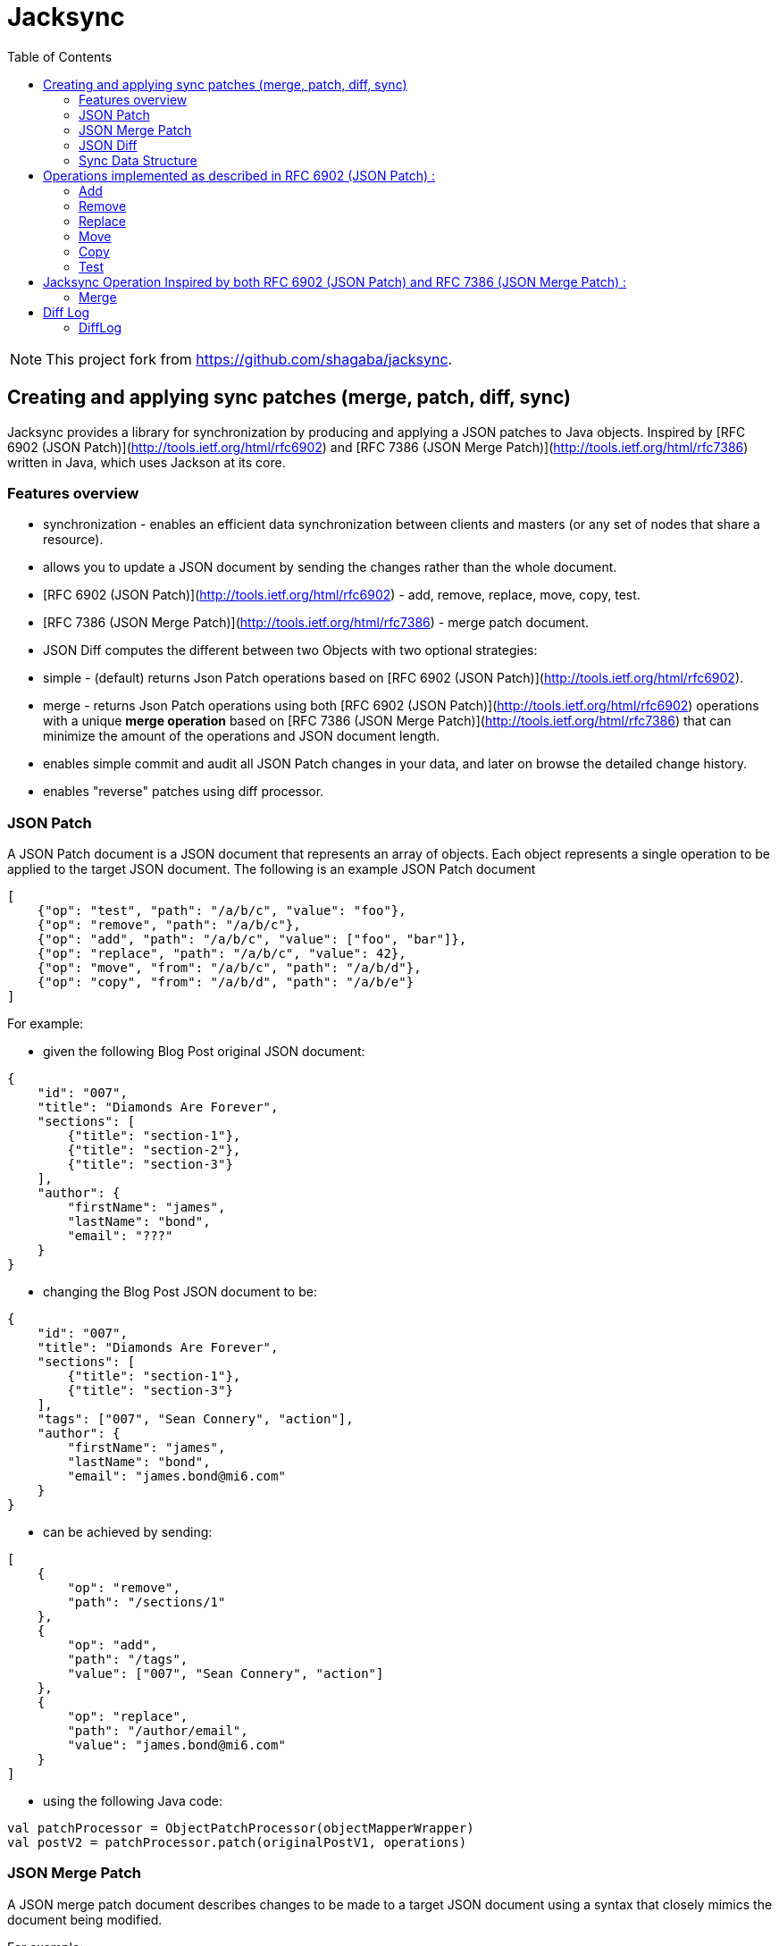 = Jacksync
:toc:

[NOTE]
====
This project fork from https://github.com/shagaba/jacksync.
====

== Creating and applying sync patches (merge, patch, diff, sync)

Jacksync provides a library for synchronization by producing and applying a JSON patches to Java objects.
Inspired by [RFC 6902 (JSON Patch)](http://tools.ietf.org/html/rfc6902) and [RFC 7386 (JSON Merge Patch)](http://tools.ietf.org/html/rfc7386) written in Java, which uses Jackson at its core.

=== Features overview

* synchronization - enables an efficient data synchronization between clients and masters (or any set of nodes that share a resource).
* allows you to update a JSON document by sending the changes rather than the whole document.
* [RFC 6902 (JSON Patch)](http://tools.ietf.org/html/rfc6902) - add, remove, replace, move, copy, test.
* [RFC 7386 (JSON Merge Patch)](http://tools.ietf.org/html/rfc7386) - merge patch document.
* JSON Diff computes the different between two Objects with two optional strategies:
* simple - (default) returns Json Patch operations based on [RFC 6902 (JSON Patch)](http://tools.ietf.org/html/rfc6902).
* merge - returns Json Patch operations using both [RFC 6902 (JSON Patch)](http://tools.ietf.org/html/rfc6902) operations with a unique **merge operation** based on [RFC 7386 (JSON Merge Patch)](http://tools.ietf.org/html/rfc7386) that can minimize the amount of the operations and JSON document length.
* enables simple commit and audit all JSON Patch changes in your data, and later on browse the detailed change history.
* enables "reverse" patches using diff processor.

=== JSON Patch

A JSON Patch document is a JSON document that represents an array of objects.
Each object represents a single operation to be applied to the target JSON document.
The following is an example JSON Patch document

[source,json]
----
[
    {"op": "test", "path": "/a/b/c", "value": "foo"},
    {"op": "remove", "path": "/a/b/c"},
    {"op": "add", "path": "/a/b/c", "value": ["foo", "bar"]},
    {"op": "replace", "path": "/a/b/c", "value": 42},
    {"op": "move", "from": "/a/b/c", "path": "/a/b/d"},
    {"op": "copy", "from": "/a/b/d", "path": "/a/b/e"}
]
----

For example:

* given the following Blog Post original JSON document:

[source,json]
----
{
    "id": "007",
    "title": "Diamonds Are Forever",
    "sections": [
        {"title": "section-1"},
        {"title": "section-2"},
        {"title": "section-3"}
    ],
    "author": {
        "firstName": "james",
        "lastName": "bond",
        "email": "???"
    }
}
----

* changing the Blog Post JSON document to be:

[source,json]
----
{
    "id": "007",
    "title": "Diamonds Are Forever",
    "sections": [
        {"title": "section-1"},
        {"title": "section-3"}
    ],
    "tags": ["007", "Sean Connery", "action"],
    "author": {
        "firstName": "james",
        "lastName": "bond",
        "email": "james.bond@mi6.com"
    }
}
----

* can be achieved by sending:

[source,json]
----
[
    {
        "op": "remove",
        "path": "/sections/1"
    },
    {
        "op": "add",
        "path": "/tags",
        "value": ["007", "Sean Connery", "action"]
    },
    {
        "op": "replace",
        "path": "/author/email",
        "value": "james.bond@mi6.com"
    }
]
----

* using the following Java code:

[source,kotlin]
----
val patchProcessor = ObjectPatchProcessor(objectMapperWrapper)
val postV2 = patchProcessor.patch(originalPostV1, operations)
----

=== JSON Merge Patch

A JSON merge patch document describes changes to be made to a target JSON document using a syntax that closely mimics the document being modified.

For example:

* changing the Blog Post can be achieved by sending:

[source,json]
----
{
    "sections": [
        {"title": "section-1"},
        {"title": "section-3"}
    ],
    "tags": ["007", "Sean Connery", "action"],
    "author": {
        "firstName": "james",
        "lastName": "bond",
        "email": "james.bond@mi6.com"
    }
}
----

* using the following Java code:

[source,kotlin]
----
val mergeProcessor = ObjectMergeProcessor(objectMapperWrapper)
val postV2 = mergeProcessor.merge(originalPostV1, value)
----

=== JSON Diff

Computes the different between two Objects source to target, and returns Json Patch operations.
Two strategies to Compute the Json Patch operations:

* simple - (default) [RFC 6902 (JSON Patch)](http://tools.ietf.org/html/rfc6902) operations.
* merge - using both [RFC 6902 (JSON Patch)](http://tools.ietf.org/html/rfc6902) operations with a unique **merge operation** based on [RFC 7386 (JSON Merge Patch)](http://tools.ietf.org/html/rfc7386) that can minimize the amount of the operations and JSON document length.

[source,kotlin]
----
val diffMapper = ObjectDiffMapper(objectMapperWrapper)
val operations = diffMapper.diff(sourcePostV1,targetPostV2)
----

=== Sync Data Structure

TBD

* version - client received version.
* masterVersion - master version after committing all patch operations.
* targetChecksum - target object after applying all patch operations.
* operations - all patch operations.

[source,json]
----
{
    "version": 5,
    "masterVersion": 6,
    "targetChecksum": "Checksum",
    "operations": [
        {"op": "replace", "path": "/title", "value": "How To Use Jacksync Data"},
        {"op": "add", "path": "/author", "value": "shagaba"},
        {"op": "add", "path": "/tags/3", "value": "sync"},
        {"op": "replace", "path": "/version", "value": 6},
        {"op": "test", "path": "/version", "value": 6}
    ]
}
----

== Operations implemented as described in RFC 6902 (JSON Patch) :

=== Add

The "add" operation performs one of the following functions, depending upon what the target location references:

* If the target location specifies an array index, a new value is inserted into the array at the specified index.
* The character "-" is a new array index referenced value of a nonexistent member after the last array element "/foo/-".
* If the target location specifies an object member that does not already exist, a new member is added to the object.
* If the target location specifies an object member that does exist, that member's value is replaced.
The operation object MUST contain a "value" member whose content specifies the value to be added.

[source,json]
----
{
    "op": "add",
    "path": "/author/firstName",
    "value": "James"
}
----

=== Remove

The "remove" operation removes the value at the target location.
The target location MUST exist for the operation to be successful.
If removing an element from an array, any elements above the specified index are shifted one position to the left.

[source,json]
----
{
    "op": "remove",
    "path": "/author/email"
}
----

=== Replace

The "replace" operation replaces the value at the target location with a new value.
The operation object MUST contain a "value" member whose content specifies the replacement value.
The target location MUST exist for the operation to be successful.
This operation is functionally identical to a "remove" operation for a value, followed immediately by an "add" operation at the same location with the replacement value.

[source,json]
----
{
    "op": "replace",
    "path": "/sections/3/paragraphs/2",
    "value": {
        "title": "Paragraph Title",
        "content": "paragraph content"
    }
}
----

=== Move

The "move" operation removes the value at a specified location and adds it to the target location.
The operation object MUST contain a "from" member, which is a string containing a JSON Pointer value that references the location in the target document to move the value from.
The "from" location MUST exist for the operation to be successful.
This operation is functionally identical to a "remove" operation on the "from" location, followed immediately by an "add" operation at the target location with the value that was just removed.
The "from" location MUST NOT be a proper prefix of the "path" location, a location cannot be moved into one of its children.

[source,json]
----
{
    "op": "move",
    "from": "/sections/3/paragraphs/2",
    "path": "/sections/3/paragraphs/4"
}
----

=== Copy

The "copy" operation copies the value at a specified location to the target location.
The operation object MUST contain a "from" member, which is a string containing a JSON Pointer value that references the location in the target document to copy the value from.
The "from" location MUST exist for the operation to be successful.
This operation is functionally identical to an "add" operation at the target location using the value specified in the "from" member.

[source,json]
----
{
    "op": "copy",
    "from": "/sections/3/paragraphs/2",
    "path": "/sections/3/paragraphs/6"
}
----

=== Test

The "test" operation tests that a value at the target location is equal to a specified value.
The operation object MUST contain a "value" member that conveys the value to be compared to the target location's value.
The target location MUST be equal to the "value" value for the operation to be considered successful.
Here, "equal" means that the value at the target location and the value conveyed by "value" are of the same JSON type, and that they are considered equal by the following rules for that type:

* strings: are considered equal if they contain the same number of Unicode characters and their code points are byte-by-byte equal.
* numbers: are considered equal if their values are numerically equal.
* arrays: are considered equal if they contain the same number of values, and if each value can be considered equal to the value at the corresponding position in the other array, using this list of type-specific rules.
* objects: are considered equal if they contain the same number of members, and if each member can be considered equal to a member in the other object, by comparing their keys (as strings) and their values (using this list of type-specific rules).
* literals (false, true, and null): are considered equal if they are the same.

[source,json]
----
{
    "op": "test",
    "path": "/author/firstName",
    "value": "James"
}
----

== Jacksync Operation Inspired by both RFC 6902 (JSON Patch) and RFC 7386 (JSON Merge Patch) :

=== Merge

The "merge" operation merge a JSON Merge Patch document value at the target location value.
The "merge" operation is unique to Jacksync project inspired by both [RFC 6902 (JSON Patch)](http://tools.ietf.org/html/rfc6902) and [RFC 7386 (JSON Merge Patch)](http://tools.ietf.org/html/rfc7386).
The operation object MUST contain a "value" member which is a JSON merge patch document.
The target location MUST exist for the operation to be successful.
A JSON merge patch document describes changes to be made to a target JSON document using a syntax that closely mimics the document being modified.

* Recipients of a merge patch document determine the exact set of changes being requested by comparing the content of the provided patch against the current content of the target document.
* If the provided merge patch contains members that do not appear within the target, those members are added.
* If the target does contain the member, the value is replaced.
* Null values in the merge patch are given special meaning to indicate the removal of existing values in the target.

[source,json]
----
{
    "op": "merge",
    "path": "/",
    "value": {
        "title": "Jacksync unique operation",
        "version": 6,
        "author": {
            "firstName": "James",
            "lastName": "Bond",
            "email": null
        }
    }
}
----

== Diff Log

=== DiffLog

Use `DiffLogUtils.toDiffLogs()` can convert patch operations to diff logs.

The DiffLogs can make from:

[source,kotlin]
----
val operations = diffMapper.diff(source, target, true)
val diffLogs = DiffLogUtils.toDiffLogs(operations)

// or use extension function:
val diffLogs = operations.toDiffLogs()
----

The `DiffLog` like this:

[source,json]
----
[
    {
        "op": "replace",
        "path": {"matchingProperty": "version", "matchingIndex": -1},
        "oldValue": 1,
        "newValue": 2
    },
    {
        "op": "replace",
        "path": {"matchingProperty": "title", "matchingIndex": -1},
        "oldValue": null,
        "newValue": "A Title"
    },
    {
        "op": "replace",
        "path": {"matchingProperty": "sections", "matchingIndex": -1},
        "oldValue": "section-x",
        "newValue": "section-3"
    },
    {
        "op": "replace",
        "path": {"matchingProperty": "sections", "matchingIndex": -1},
        "oldValue": "section-4",
        "newValue": "section-4 update"
    },
    {
        "op": "replace",
        "path": {"matchingProperty": "sections", "matchingIndex": -1},
        "oldValue": null,
        "newValue": "private note"
    },
    {
        "op": "remove",
        "path": {"matchingProperty": "sections", "matchingIndex": -1},
        "oldValue": {"title": "section-5", "paragraphs": null, "privateNote": null},
        "newValue": null
    },
    {
        "op": "replace",
        "path": {"matchingProperty": "author", "matchingIndex": -1},
        "oldValue": "email",
        "newValue": "email@email.com"
    }
]
----

